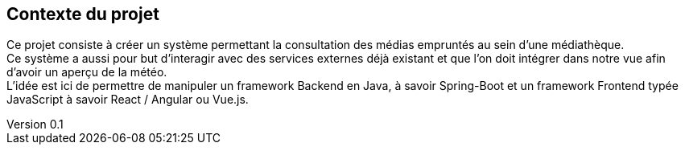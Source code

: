 :author: Nicolas GILLE
:email: nic.gille@gmail.com
:description: Introduction du rapport.
:revdate: 01 février 2018
:revnumber: 0.1
:revremark: Création du fichier initial.
:lang: fr

== Contexte du projet

Ce projet consiste à créer un système permettant la consultation des médias
empruntés au sein d'une médiathèque. +
Ce système a aussi pour but d'interagir avec des services externes déjà existant
et que l'on doit intégrer dans notre vue afin d'avoir un aperçu de la météo. +
L'idée est ici de permettre de manipuler un framework Backend en Java, à savoir Spring-Boot
et un framework Frontend typée JavaScript à savoir React / Angular ou Vue.js.
